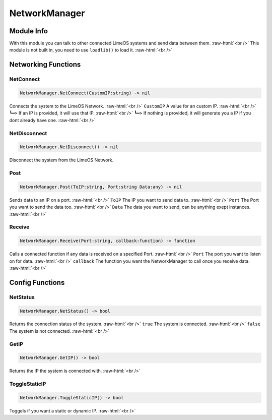 ==========
NetworkManager
==========

.. role:: raw-html(raw)
    :format: html

Module Info
-----------

With this module you can talk to other connected LimeOS systems and send data between them. :raw-html:`<br />` 
This module is not built in, you need to use ``loadlib()`` to load it. :raw-html:`<br />` 


Networking Functions
--------------------

NetConnect
~~~~~~~~~~

.. code-block:: luau  

   NetworkManager.NetConnect(CustomIP:string) -> nil

Connects the system to the LimeOS Network. :raw-html:`<br />`
``CustomIP`` A value for an custom IP. :raw-html:`<br />`
``┗━>`` If an IP is provided, it will use that IP. :raw-html:`<br />`
``┗━>`` If nothing is provided, it will generate you a IP if you dont already have one. :raw-html:`<br />`



NetDisconnect
~~~~~~~~~~~~~

.. code-block:: luau  

   NetworkManager.NetDisconnect() -> nil

Disconnect the system from the LimeOS Network.


Post
~~~~

.. code-block:: luau  

   NetworkManager.Post(ToIP:string, Port:string Data:any) -> nil

Sends data to an IP on a port. :raw-html:`<br />`
``ToIP`` The IP you want to send data to. :raw-html:`<br />`
``Port`` The Port you want to send the data too. :raw-html:`<br />`
``Data`` The data you want to send, can be anything exept instances. :raw-html:`<br />`


Receive
~~~~~~~

.. code-block:: luau  

   NetworkManager.Receive(Port:string, callback:function) -> function

Calls a connected function if any data is received on a specified Port. :raw-html:`<br />`
``Port`` The port you want to listen on for data. :raw-html:`<br />`
``callback`` The function you want the NetworkManager to call once you receive data. :raw-html:`<br />`





Config Functions
----------------

NetStatus
~~~~~~~~~~~~~

.. code-block:: luau  

   NetworkManager.NetStatus() -> bool

Returns the connection status of the system. :raw-html:`<br />`
``true`` The system is connected. :raw-html:`<br />`
``false`` The system is not connected. :raw-html:`<br />`


GetIP
~~~~~~~~~~~~~

.. code-block:: luau  

   NetworkManager.GetIP() -> bool

Returns the IP the system is connected with. :raw-html:`<br />`


ToggleStaticIP
~~~~~~~~~~~~~

.. code-block:: luau  

   NetworkManager.ToggleStaticIP() -> bool

Toggels if you want a static or dynamic IP. :raw-html:`<br />`

